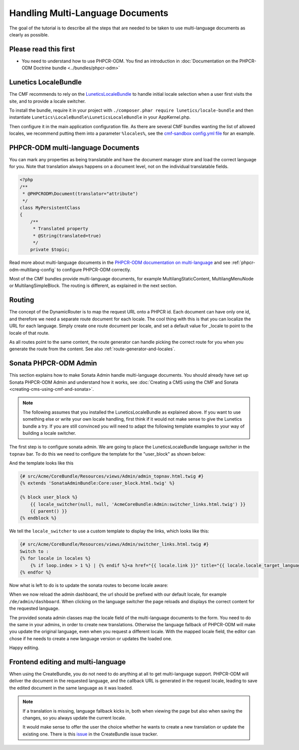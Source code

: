 Handling Multi-Language Documents
============================

The goal of the tutorial is to describe all the steps that are needed
to be taken to use multi-language documents as clearly as possible.


Please read this first
----------------------

* You need to understand how to use PHPCR-ODM. You find an introduction in :doc:`Documentation on the PHPCR-ODM Doctrine bundle <../bundles/phpcr-odm>`


Lunetics LocaleBundle
---------------------

The CMF recommends to rely on the `LuneticsLocaleBundle <https://github.com/lunetics/LocaleBundle/>`_
to handle initial locale selection when a user first visits the site,
and to provide a locale switcher.

To install the bundle, require it in your project with ``./composer.phar require lunetics/locale-bundle``
and then instantiate ``Lunetics\LocaleBundle\LuneticsLocaleBundle`` in your AppKernel.php.

Then configure it in the main application configuration file. As
there are several CMF bundles wanting the list of allowed locales,
we recommend putting them into a parameter ``%locales%``, see the
`cmf-sandbox config.yml file <https://github.com/symfony-cmf/cmf-sandbox/blob/master/app/config/config.yml>`_ for an example.


PHPCR-ODM multi-language Documents
---------------------------------

You can mark any properties as being translatable and have the document manager
store and load the correct language for you. Note that translation always happens
on a document level, not on the individual translatable fields.

.. code-block:: php

    <?php
    /**
     * @PHPCRODM\Document(translator="attribute")
     */
    class MyPersistentClass
    {
        /**
         * Translated property
         * @String(translated=true)
         */
        private $topic;

Read more about multi-language documents in the `PHPCR-ODM documentation on multi-language <http://docs.doctrine-project.org/projects/doctrine-phpcr-odm/en/latest/reference/multilang.html>`_
and see :ref:`phpcr-odm-multilang-config` to configure PHPCR-ODM correctly.

Most of the CMF bundles provide multi-language documents, for example MultilangStaticContent,
MultilangMenuNode or MultilangSimpleBlock. The routing is different, as explained in the next
section.


Routing
-------

The concept of the DynamicRouter is to map the request URL onto a PHPCR id.
Each document can have only one id, and therefore we need a separate route
document for each locale. The cool thing with this is that you can localize
the URL for each language. Simply create one route document per locale, and
set a default value for _locale to point to the locale of that route.

As all routes point to the same content, the route generator can handle picking
the correct route for you when you generate the route from the content.
See also :ref:`route-generator-and-locales`.


Sonata PHPCR-ODM Admin
----------------------

This section explains how to make Sonata Admin handle multi-language documents. You should
already have set up Sonata PHPCR-ODM Admin and understand how it works, see
:doc:`Creating a CMS using the CMF and Sonata <creating-cms-using-cmf-and-sonata>`.

.. note::

    The following assumes that you installed the LuneticsLocaleBundle as explained above.
    If you want to use something else or write your own locale handling, first think if
    it would not make sense to give the Lunetics bundle a try. If you are still convinced
    you will need to adapt the following template examples to your way of building a
    locale switcher.


The first step is to configure sonata admin. We are going to place the LuneticsLocaleBundle
language switcher in the ``topnav`` bar.
To do this we need to configure the template for the "user_block" as shown below:

.. configuration-block::

    .. code-block:: yaml

        # app/config/config.yml
        sonata_admin:
            ...
            templates:
                    user_block: AcmeCoreBundle:Admin:admin_topnav.html.twig

And the template looks like this

.. code-block:: jinja

    {# src/Acme/CoreBundle/Resources/views/Admin/admin_topnav.html.twig #}
    {% extends 'SonataAdminBundle:Core:user_block.html.twig' %}

    {% block user_block %}
        {{ locale_switcher(null, null, 'AcmeCoreBundle:Admin:switcher_links.html.twig') }}
        {{ parent() }}
    {% endblock %}

We tell the ``locale_switcher`` to use a custom template to display the links, which looks like this:

.. code-block:: jinja

    {# src/Acme/CoreBundle/Resources/views/Admin/switcher_links.html.twig #}
    Switch to :
    {% for locale in locales %}
        {% if loop.index > 1 %} | {% endif %}<a href="{{ locale.link }}" title="{{ locale.locale_target_language }}">{{ locale.locale_target_language }}</a>
    {% endfor %}


Now what is left to do is to update the sonata routes to become locale aware:

.. configuration-block::

    .. code-block:: yaml

        # app/config/routing.yml

        admin_dashboard:
            pattern: /{_locale}/admin/
            defaults:
                _controller: FrameworkBundle:Redirect:redirect
                route: sonata_admin_dashboard
                permanent: true # this for 301

        admin:
            resource: '@SonataAdminBundle/Resources/config/routing/sonata_admin.xml'
            prefix: /{_locale}/admin

        sonata_admin:
            resource: .
            type: sonata_admin
            prefix: /{_locale}/admin

        # redirect routes for the non-locale routes
        admin_without_locale:
            pattern: /admin
            defaults:
                _controller: FrameworkBundle:Redirect:redirect
                route: sonata_admin_dashboard
                permanent: true # this for 301

        admin_dashboard_without_locale:
            pattern: /admin/dashboard
            defaults:
                _controller: FrameworkBundle:Redirect:redirect
                route: sonata_admin_dashboard
                permanent: true # this for 301

When we now reload the admin dashboard, the url should be prefixed with our
default locale, for example ``/de/admin/dashboard``. When clicking on the
language switcher the page reloads and displays the correct content for the
requested language.

The provided sonata admin classes map the locale field of the multi-language
documents to the form. You need to do the same in your admins, in order
to create new translations. Otherwise the language fallback of PHPCR-ODM will
make you update the original language, even when you request a different locale.
With the mapped locale field, the editor can chose if he needs to create a new
language version or updates the loaded one.

Happy editing.


Frontend editing and multi-language
-----------------------------------

When using the CreateBundle, you do not need to do anything at all to get
multi-language support. PHPCR-ODM will deliver the document in the requested
language, and the callback URL is generated in the request locale,
leading to save the edited document in the same language as it was loaded.


.. note::

    If a translation is missing, language fallback kicks in, both when viewing the
    page but also when saving the changes, so you always update the current locale.

    It would make sense to offer the user the choice whether he wants to create
    a new translation or update the existing one. There is this `issue <https://github.com/symfony-cmf/CreateBundle/issues/39>`_
    in the CreateBundle issue tracker.
